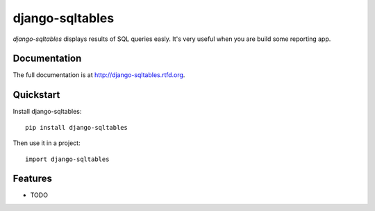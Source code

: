 =============================
django-sqltables
=============================

.. image:: https://badge.fury.io/py/django-sqltables.png
    :target: http://badge.fury.io/py/django-sqltables

.. image:: https://travis-ci.org/scibi/django-sqltables.png?branch=master
    :target: https://travis-ci.org/scibi/django-sqltables

.. image:: https://coveralls.io/repos/scibi/django-sqltables/badge.png?branch=master
    :target: https://coveralls.io/r/scibi/django-sqltables?branch=master

.. image:: https://pypip.in/d/django-sqltables/badge.png
    :target: https://crate.io/packages/django-sqltables?version=latest


`django-sqltables` displays results of SQL queries easly. It's very useful
when you are build some reporting app.

Documentation
-------------

The full documentation is at http://django-sqltables.rtfd.org.

Quickstart
----------

Install django-sqltables::

    pip install django-sqltables

Then use it in a project::

    import django-sqltables

Features
--------

* TODO

